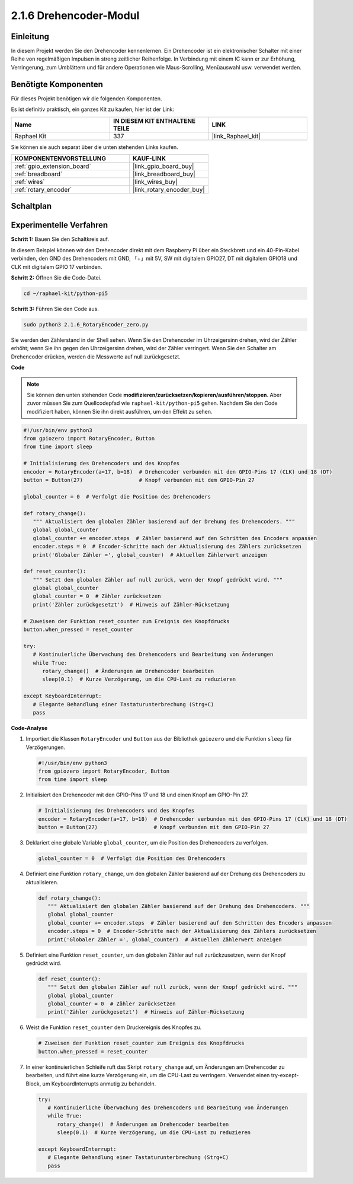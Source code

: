 .. _2.1.6_py_pi5:

2.1.6 Drehencoder-Modul
=================================

Einleitung
-------------------

In diesem Projekt werden Sie den Drehencoder kennenlernen. Ein Drehencoder ist ein elektronischer Schalter mit einer Reihe von regelmäßigen Impulsen in streng zeitlicher Reihenfolge. In Verbindung mit einem IC kann er zur Erhöhung, Verringerung, zum Umblättern und für andere Operationen wie Maus-Scrolling, Menüauswahl usw. verwendet werden.

Benötigte Komponenten
-------------------------------

Für dieses Projekt benötigen wir die folgenden Komponenten.

.. image:: ../python_pi5/img/2.1.6_rotary_encoder_list.png

Es ist definitiv praktisch, ein ganzes Kit zu kaufen, hier ist der Link:

.. list-table::
    :widths: 20 20 20
    :header-rows: 1

    *   - Name	
        - IN DIESEM KIT ENTHALTENE TEILE
        - LINK
    *   - Raphael Kit
        - 337
        - |link_Raphael_kit|

Sie können sie auch separat über die unten stehenden Links kaufen.

.. list-table::
    :widths: 30 20
    :header-rows: 1

    *   - KOMPONENTENVORSTELLUNG
        - KAUF-LINK

    *   - :ref:`gpio_extension_board`
        - |link_gpio_board_buy|
    *   - :ref:`breadboard`
        - |link_breadboard_buy|
    *   - :ref:`wires`
        - |link_wires_buy|
    *   - :ref:`rotary_encoder`
        - |link_rotary_encoder_buy|

Schaltplan
------------------

.. image:: ../python_pi5/img/2.1.6_rotary_encoder_schematic.png
   :align: center

Experimentelle Verfahren
---------------------------------

**Schritt 1:** Bauen Sie den Schaltkreis auf.

.. image:: ../python_pi5/img/2.1.6_rotary_encoder_circuit.png

In diesem Beispiel können wir den Drehencoder direkt mit dem Raspberry Pi über ein Steckbrett und ein 40-Pin-Kabel verbinden, den GND des Drehencoders mit GND, 「+」mit 5V, SW mit digitalem GPIO27, DT mit digitalem GPIO18 und CLK mit digitalem GPIO 17 verbinden.

**Schritt 2:** Öffnen Sie die Code-Datei.

.. raw:: html

   <run></run>

.. code-block::

    cd ~/raphael-kit/python-pi5

**Schritt 3:** Führen Sie den Code aus.

.. raw:: html

   <run></run>

.. code-block::

    sudo python3 2.1.6_RotaryEncoder_zero.py

Sie werden den Zählerstand in der Shell sehen. Wenn Sie den Drehencoder im Uhrzeigersinn drehen, wird der Zähler erhöht; wenn Sie ihn gegen den Uhrzeigersinn drehen, wird der Zähler verringert. Wenn Sie den Schalter am Drehencoder drücken, werden die Messwerte auf null zurückgesetzt.

**Code**

.. note::

   Sie können den unten stehenden Code **modifizieren/zurücksetzen/kopieren/ausführen/stoppen**. Aber zuvor müssen Sie zum Quellcodepfad wie ``raphael-kit/python-pi5`` gehen. Nachdem Sie den Code modifiziert haben, können Sie ihn direkt ausführen, um den Effekt zu sehen.


.. raw:: html

    <run></run>

.. code-block:: python

   #!/usr/bin/env python3
   from gpiozero import RotaryEncoder, Button
   from time import sleep

   # Initialisierung des Drehencoders und des Knopfes
   encoder = RotaryEncoder(a=17, b=18)  # Drehencoder verbunden mit den GPIO-Pins 17 (CLK) und 18 (DT)
   button = Button(27)                  # Knopf verbunden mit dem GPIO-Pin 27

   global_counter = 0  # Verfolgt die Position des Drehencoders

   def rotary_change():
      """ Aktualisiert den globalen Zähler basierend auf der Drehung des Drehencoders. """
      global global_counter
      global_counter += encoder.steps  # Zähler basierend auf den Schritten des Encoders anpassen
      encoder.steps = 0  # Encoder-Schritte nach der Aktualisierung des Zählers zurücksetzen
      print('Globaler Zähler =', global_counter)  # Aktuellen Zählerwert anzeigen

   def reset_counter():
      """ Setzt den globalen Zähler auf null zurück, wenn der Knopf gedrückt wird. """
      global global_counter
      global_counter = 0  # Zähler zurücksetzen
      print('Zähler zurückgesetzt')  # Hinweis auf Zähler-Rücksetzung

   # Zuweisen der Funktion reset_counter zum Ereignis des Knopfdrucks
   button.when_pressed = reset_counter

   try:
      # Kontinuierliche Überwachung des Drehencoders und Bearbeitung von Änderungen
      while True:
         rotary_change()  # Änderungen am Drehencoder bearbeiten
         sleep(0.1)  # Kurze Verzögerung, um die CPU-Last zu reduzieren

   except KeyboardInterrupt:
      # Elegante Behandlung einer Tastaturunterbrechung (Strg+C)
      pass


**Code-Analyse**

#. Importiert die Klassen ``RotaryEncoder`` und ``Button`` aus der Bibliothek ``gpiozero`` und die Funktion ``sleep`` für Verzögerungen.

   .. code-block:: python

      #!/usr/bin/env python3
      from gpiozero import RotaryEncoder, Button
      from time import sleep

#. Initialisiert den Drehencoder mit den GPIO-Pins 17 und 18 und einen Knopf am GPIO-Pin 27.

   .. code-block:: python

      # Initialisierung des Drehencoders und des Knopfes
      encoder = RotaryEncoder(a=17, b=18)  # Drehencoder verbunden mit den GPIO-Pins 17 (CLK) und 18 (DT)
      button = Button(27)                  # Knopf verbunden mit dem GPIO-Pin 27

#. Deklariert eine globale Variable ``global_counter``, um die Position des Drehencoders zu verfolgen.

   .. code-block:: python

      global_counter = 0  # Verfolgt die Position des Drehencoders

#. Definiert eine Funktion ``rotary_change``, um den globalen Zähler basierend auf der Drehung des Drehencoders zu aktualisieren.

   .. code-block:: python

      def rotary_change():
         """ Aktualisiert den globalen Zähler basierend auf der Drehung des Drehencoders. """
         global global_counter
         global_counter += encoder.steps  # Zähler basierend auf den Schritten des Encoders anpassen
         encoder.steps = 0  # Encoder-Schritte nach der Aktualisierung des Zählers zurücksetzen
         print('Globaler Zähler =', global_counter)  # Aktuellen Zählerwert anzeigen

#. Definiert eine Funktion ``reset_counter``, um den globalen Zähler auf null zurückzusetzen, wenn der Knopf gedrückt wird.

   .. code-block:: python

      def reset_counter():
         """ Setzt den globalen Zähler auf null zurück, wenn der Knopf gedrückt wird. """
         global global_counter
         global_counter = 0  # Zähler zurücksetzen
         print('Zähler zurückgesetzt')  # Hinweis auf Zähler-Rücksetzung

#. Weist die Funktion ``reset_counter`` dem Druckereignis des Knopfes zu.

   .. code-block:: python

      # Zuweisen der Funktion reset_counter zum Ereignis des Knopfdrucks
      button.when_pressed = reset_counter

#. In einer kontinuierlichen Schleife ruft das Skript ``rotary_change`` auf, um Änderungen am Drehencoder zu bearbeiten, und führt eine kurze Verzögerung ein, um die CPU-Last zu verringern. Verwendet einen try-except-Block, um KeyboardInterrupts anmutig zu behandeln.

   .. code-block:: python

      try:
         # Kontinuierliche Überwachung des Drehencoders und Bearbeitung von Änderungen
         while True:
            rotary_change()  # Änderungen am Drehencoder bearbeiten
            sleep(0.1)  # Kurze Verzögerung, um die CPU-Last zu reduzieren

      except KeyboardInterrupt:
         # Elegante Behandlung einer Tastaturunterbrechung (Strg+C)
         pass

